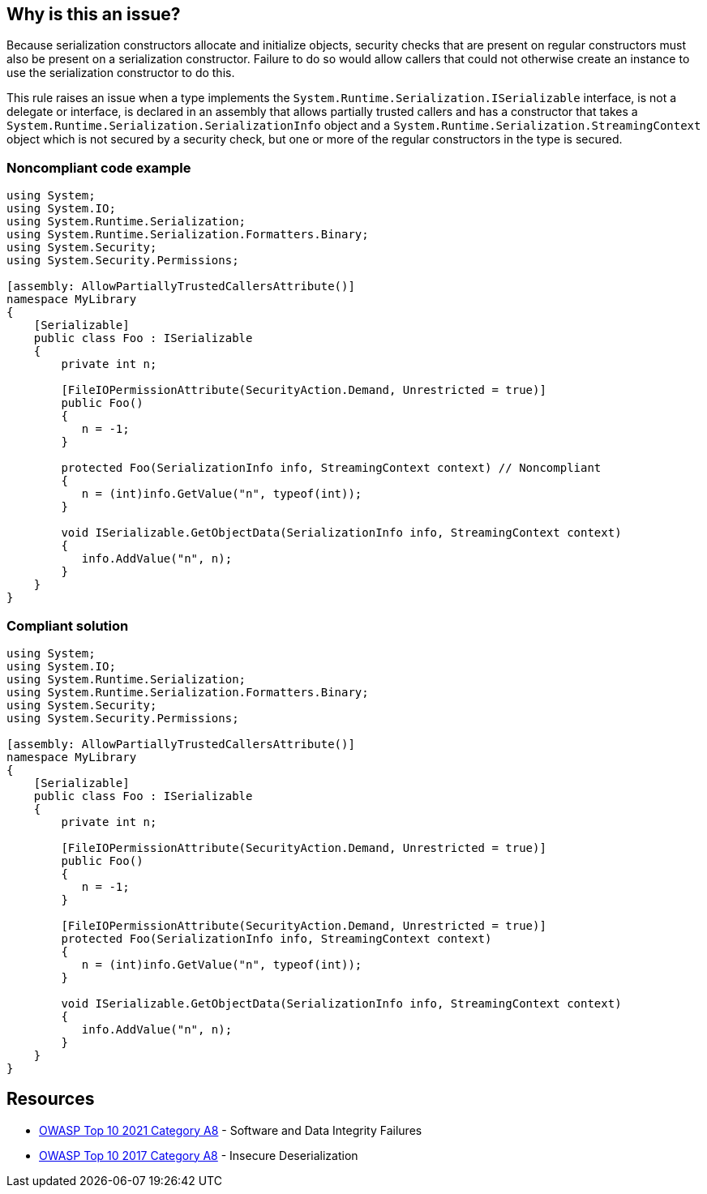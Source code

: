 == Why is this an issue?

Because serialization constructors allocate and initialize objects, security checks that are present on regular constructors must also be present on a serialization constructor. Failure to do so would allow callers that could not otherwise create an instance to use the serialization constructor to do this.


This rule raises an issue when a type implements the ``++System.Runtime.Serialization.ISerializable++`` interface, is not a delegate or interface, is declared in an assembly that allows partially trusted callers and has a constructor that takes a ``++System.Runtime.Serialization.SerializationInfo++`` object and a ``++System.Runtime.Serialization.StreamingContext++`` object which is not secured by a security check, but one or more of the regular constructors in the type is secured.


=== Noncompliant code example

[source,csharp]
----
using System;
using System.IO;
using System.Runtime.Serialization;
using System.Runtime.Serialization.Formatters.Binary;
using System.Security;
using System.Security.Permissions;

[assembly: AllowPartiallyTrustedCallersAttribute()]
namespace MyLibrary
{
    [Serializable]
    public class Foo : ISerializable
    {
        private int n;

        [FileIOPermissionAttribute(SecurityAction.Demand, Unrestricted = true)]
        public Foo()
        {
           n = -1;
        }

        protected Foo(SerializationInfo info, StreamingContext context) // Noncompliant
        {
           n = (int)info.GetValue("n", typeof(int));
        }

        void ISerializable.GetObjectData(SerializationInfo info, StreamingContext context)
        {
           info.AddValue("n", n);
        }
    }
}
----


=== Compliant solution

[source,csharp]
----
using System;
using System.IO;
using System.Runtime.Serialization;
using System.Runtime.Serialization.Formatters.Binary;
using System.Security;
using System.Security.Permissions;

[assembly: AllowPartiallyTrustedCallersAttribute()]
namespace MyLibrary
{
    [Serializable]
    public class Foo : ISerializable
    {
        private int n;

        [FileIOPermissionAttribute(SecurityAction.Demand, Unrestricted = true)]
        public Foo()
        {
           n = -1;
        }

        [FileIOPermissionAttribute(SecurityAction.Demand, Unrestricted = true)]
        protected Foo(SerializationInfo info, StreamingContext context)
        {
           n = (int)info.GetValue("n", typeof(int));
        }

        void ISerializable.GetObjectData(SerializationInfo info, StreamingContext context)
        {
           info.AddValue("n", n);
        }
    }
}
----


== Resources

* https://owasp.org/Top10/A08_2021-Software_and_Data_Integrity_Failures/[OWASP Top 10 2021 Category A8] - Software and Data Integrity Failures
* https://owasp.org/www-project-top-ten/2017/A8_2017-Insecure_Deserialization[OWASP Top 10 2017 Category A8] - Insecure Deserialization 


ifdef::env-github,rspecator-view[]

'''
== Implementation Specification
(visible only on this page)

=== Message

Secure this serialization constructor.


=== Highlighting

Primary: Serialization constructor declaration


endif::env-github,rspecator-view[]
